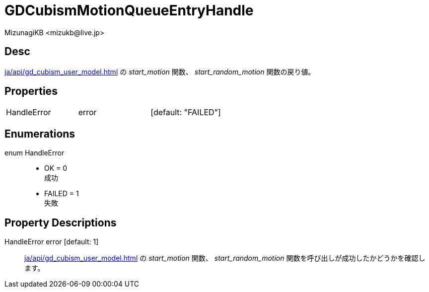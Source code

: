 = GDCubismMotionQueueEntryHandle
:encoding: utf-8
:lang: ja
:author: MizunagiKB <mizukb@live.jp>
:copyright: 2023 MizunagiKB
:doctype: book
:source-highlighter: highlight.js
:icons: font
:experimental:
:stylesdir: ../../res/theme/css
:stylesheet: mizunagi-works.css
ifdef::env-github,env-vscode[]
:adocsuffix: .adoc
endif::env-github,env-vscode[]
ifndef::env-github,env-vscode[]
:adocsuffix: .html
endif::env-github,env-vscode[]


== Desc

xref:ja/api/gd_cubism_user_model.adoc[] の _start_motion_ 関数、 _start_random_motion_ 関数の戻り値。


== Properties

[cols="3",frame=none,grid=none]
|===
>|HandleError <|error |[default: "FAILED"]
|===


== Enumerations

enum HandleError::
* OK = 0 +
成功
* FAILED = 1 +
失敗


== Property Descriptions

HandleError error [default: 1]::
xref:ja/api/gd_cubism_user_model.adoc[] の _start_motion_ 関数、 _start_random_motion_ 関数を呼び出しが成功したかどうかを確認します。
